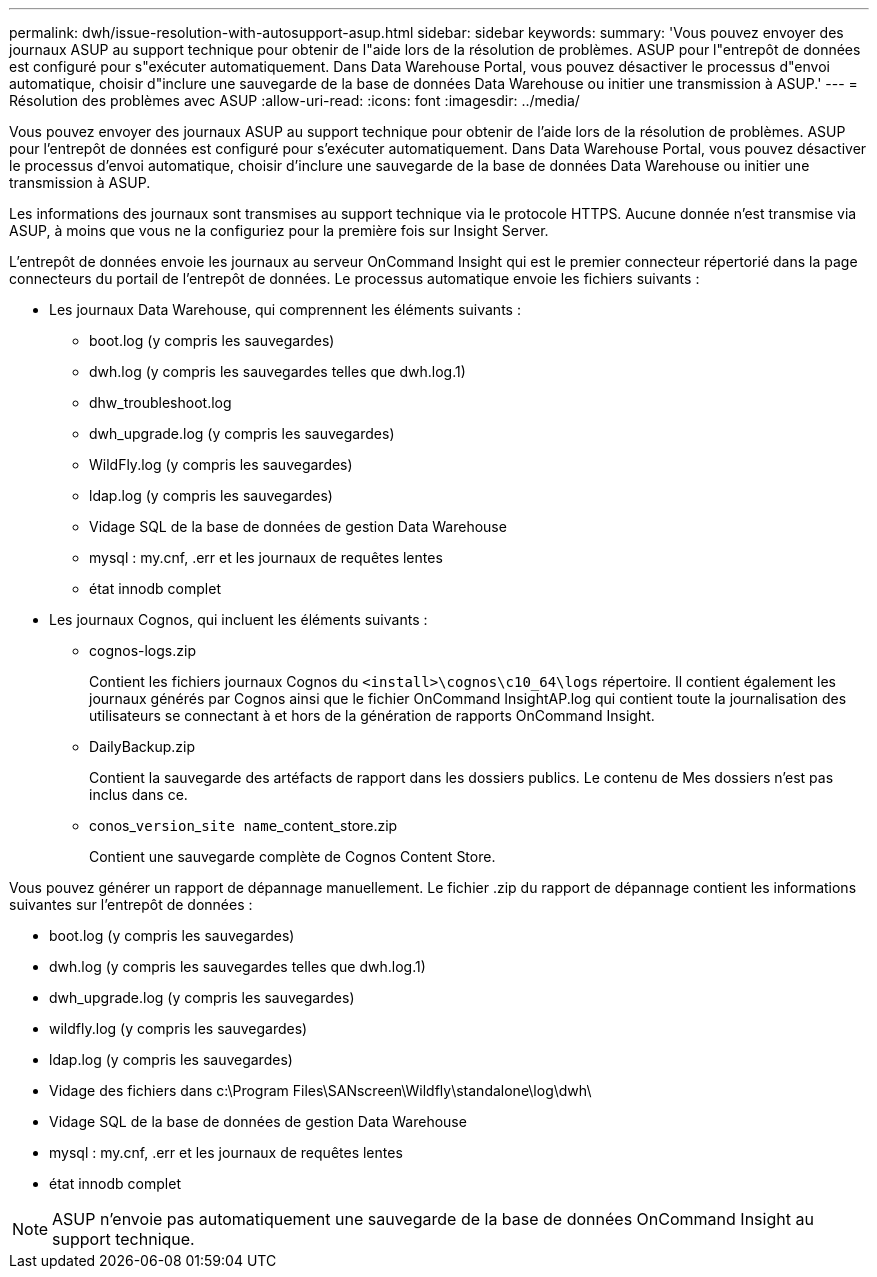 ---
permalink: dwh/issue-resolution-with-autosupport-asup.html 
sidebar: sidebar 
keywords:  
summary: 'Vous pouvez envoyer des journaux ASUP au support technique pour obtenir de l"aide lors de la résolution de problèmes. ASUP pour l"entrepôt de données est configuré pour s"exécuter automatiquement. Dans Data Warehouse Portal, vous pouvez désactiver le processus d"envoi automatique, choisir d"inclure une sauvegarde de la base de données Data Warehouse ou initier une transmission à ASUP.' 
---
= Résolution des problèmes avec ASUP
:allow-uri-read: 
:icons: font
:imagesdir: ../media/


[role="lead"]
Vous pouvez envoyer des journaux ASUP au support technique pour obtenir de l'aide lors de la résolution de problèmes. ASUP pour l'entrepôt de données est configuré pour s'exécuter automatiquement. Dans Data Warehouse Portal, vous pouvez désactiver le processus d'envoi automatique, choisir d'inclure une sauvegarde de la base de données Data Warehouse ou initier une transmission à ASUP.

Les informations des journaux sont transmises au support technique via le protocole HTTPS. Aucune donnée n'est transmise via ASUP, à moins que vous ne la configuriez pour la première fois sur Insight Server.

L'entrepôt de données envoie les journaux au serveur OnCommand Insight qui est le premier connecteur répertorié dans la page connecteurs du portail de l'entrepôt de données. Le processus automatique envoie les fichiers suivants :

* Les journaux Data Warehouse, qui comprennent les éléments suivants :
+
** boot.log (y compris les sauvegardes)
** dwh.log (y compris les sauvegardes telles que dwh.log.1)
** dhw_troubleshoot.log
** dwh_upgrade.log (y compris les sauvegardes)
** WildFly.log (y compris les sauvegardes)
** ldap.log (y compris les sauvegardes)
** Vidage SQL de la base de données de gestion Data Warehouse
** mysql : my.cnf, .err et les journaux de requêtes lentes
** état innodb complet


* Les journaux Cognos, qui incluent les éléments suivants :
+
** cognos-logs.zip
+
Contient les fichiers journaux Cognos du `<install>\cognos\c10_64\logs` répertoire. Il contient également les journaux générés par Cognos ainsi que le fichier OnCommand InsightAP.log qui contient toute la journalisation des utilisateurs se connectant à et hors de la génération de rapports OnCommand Insight.

** DailyBackup.zip
+
Contient la sauvegarde des artéfacts de rapport dans les dossiers publics. Le contenu de Mes dossiers n'est pas inclus dans ce.

** conos_``version``_``site name``_content_store.zip
+
Contient une sauvegarde complète de Cognos Content Store.





Vous pouvez générer un rapport de dépannage manuellement. Le fichier .zip du rapport de dépannage contient les informations suivantes sur l'entrepôt de données :

* boot.log (y compris les sauvegardes)
* dwh.log (y compris les sauvegardes telles que dwh.log.1)
* dwh_upgrade.log (y compris les sauvegardes)
* wildfly.log (y compris les sauvegardes)
* ldap.log (y compris les sauvegardes)
* Vidage des fichiers dans c:\Program Files\SANscreen\Wildfly\standalone\log\dwh\
* Vidage SQL de la base de données de gestion Data Warehouse
* mysql : my.cnf, .err et les journaux de requêtes lentes
* état innodb complet


[NOTE]
====
ASUP n'envoie pas automatiquement une sauvegarde de la base de données OnCommand Insight au support technique.

====